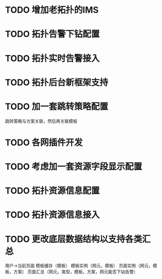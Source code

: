 * TODO 增加老拓扑的IMS
* TODO 拓扑告警下钻配置
* TODO 拓扑实时告警接入
* TODO 拓扑后台新框架支持
* TODO 加一套跳转策略配置
	跳转策略与方案关联，然后再关联模板
* TODO 各网插件开发
* TODO 考虑加一套资源字段显示配置
* TODO 拓扑资源信息配置
* TODO 拓扑资源信息接入
* TODO 更改底层数据结构以支持各类汇总
	用户->当前页面
	模板缓存（模板）
	模板实例（网元，模板）
	页面实例（网元，模板，方案）
	页面汇总（网元，类型，模板，方案，网元能否下钻告警）


